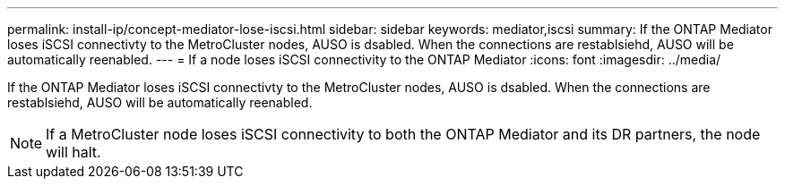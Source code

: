 ---
permalink: install-ip/concept-mediator-lose-iscsi.html
sidebar: sidebar
keywords: mediator,iscsi
summary: If the ONTAP Mediator loses iSCSI connectivty to the MetroCluster nodes, AUSO is dsabled. When the connections are restablsiehd, AUSO will be automatically reenabled.
---
= If a node loses iSCSI connectivity to the ONTAP Mediator
:icons: font
:imagesdir: ../media/

If the ONTAP Mediator loses iSCSI connectivty to the MetroCluster nodes, AUSO is dsabled. When the connections are restablsiehd, AUSO will be automatically reenabled.

NOTE: If a MetroCluster node loses iSCSI connectivity to both the ONTAP Mediator and its DR partners, the node will halt.

//1441675 2021.11.22

